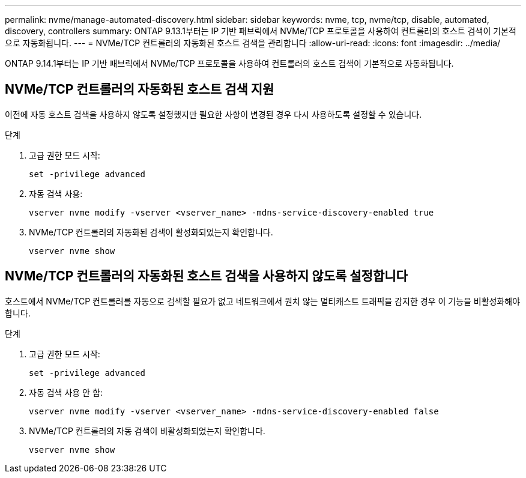 ---
permalink: nvme/manage-automated-discovery.html 
sidebar: sidebar 
keywords: nvme, tcp, nvme/tcp, disable, automated, discovery, controllers 
summary: ONTAP 9.13.1부터는 IP 기반 패브릭에서 NVMe/TCP 프로토콜을 사용하여 컨트롤러의 호스트 검색이 기본적으로 자동화됩니다.  
---
= NVMe/TCP 컨트롤러의 자동화된 호스트 검색을 관리합니다
:allow-uri-read: 
:icons: font
:imagesdir: ../media/


[role="lead"]
ONTAP 9.14.1부터는 IP 기반 패브릭에서 NVMe/TCP 프로토콜을 사용하여 컨트롤러의 호스트 검색이 기본적으로 자동화됩니다.



== NVMe/TCP 컨트롤러의 자동화된 호스트 검색 지원

이전에 자동 호스트 검색을 사용하지 않도록 설정했지만 필요한 사항이 변경된 경우 다시 사용하도록 설정할 수 있습니다.

.단계
. 고급 권한 모드 시작:
+
[source, cli]
----
set -privilege advanced
----
. 자동 검색 사용:
+
[source, cli]
----
vserver nvme modify -vserver <vserver_name> -mdns-service-discovery-enabled true
----
. NVMe/TCP 컨트롤러의 자동화된 검색이 활성화되었는지 확인합니다.
+
[source, cli]
----
vserver nvme show
----




== NVMe/TCP 컨트롤러의 자동화된 호스트 검색을 사용하지 않도록 설정합니다

호스트에서 NVMe/TCP 컨트롤러를 자동으로 검색할 필요가 없고 네트워크에서 원치 않는 멀티캐스트 트래픽을 감지한 경우 이 기능을 비활성화해야 합니다.

.단계
. 고급 권한 모드 시작:
+
[source, cli]
----
set -privilege advanced
----
. 자동 검색 사용 안 함:
+
[source, cli]
----
vserver nvme modify -vserver <vserver_name> -mdns-service-discovery-enabled false
----
. NVMe/TCP 컨트롤러의 자동 검색이 비활성화되었는지 확인합니다.
+
[source, cli]
----
vserver nvme show
----

